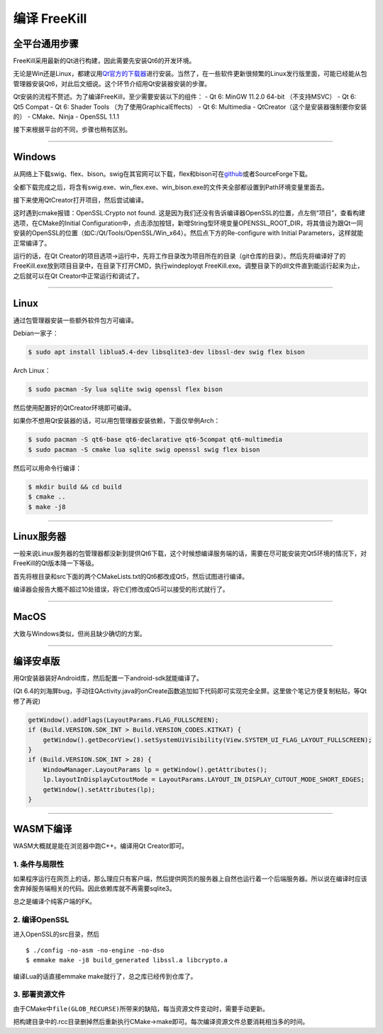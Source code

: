 编译 FreeKill
=============

全平台通用步骤
--------------

FreeKill采用最新的Qt进行构建，因此需要先安装Qt6的开发环境。

无论是Win还是Linux，都建议用\ `Qt官方的下载器 <https://download.qt.io/official_releases/online_installers/>`__\ 进行安装。当然了，在一些软件更新很频繁的Linux发行版里面，可能已经能从包管理器安装Qt6，对此后文细说。这个环节介绍用Qt安装器安装的步骤。

Qt安装的流程不赘述。为了编译FreeKill，至少需要安装以下的组件： - Qt 6:
MinGW 11.2.0 64-bit （不支持MSVC） - Qt 6: Qt5 Compat - Qt 6: Shader
Tools （为了使用GraphicalEffects） - Qt 6: Multimedia -
QtCreator（这个是安装器强制要你安装的） - CMake、Ninja - OpenSSL 1.1.1

接下来根据平台的不同，步骤也稍有区别。

--------------

Windows
-------

从网络上下载swig、flex、bison。swig在其官网可以下载，flex和bison可在\ `github <https://github.com/lexxmark/winflexbison/releases/>`__\ 或者SourceForge下载。

全都下载完成之后，将含有swig.exe、win_flex.exe、win_bison.exe的文件夹全部都设置到Path环境变量里面去。

接下来使用QtCreator打开项目，然后尝试编译。

这时遇到cmake报错：OpenSSL:Crypto not found.
这是因为我们还没有告诉编译器OpenSSL的位置，点左侧“项目”，查看构建选项，在CMake的Initial
Configuration中，点击添加按钮，新增String型环境变量OPENSSL_ROOT_DIR，将其值设为跟Qt一同安装的OpenSSL的位置（如C:/Qt/Tools/OpenSSL/Win_x64）。然后点下方的Re-configure
with Initial Parameters，这样就能正常编译了。

运行的话，在Qt
Creator的项目选项->运行中，先将工作目录改为项目所在的目录（git仓库的目录）。然后先将编译好了的FreeKill.exe放到项目目录中，在目录下打开CMD，执行windeployqt
FreeKill.exe。调整目录下的dll文件直到能运行起来为止，之后就可以在Qt
Creator中正常运行和调试了。

--------------

Linux
-----

通过包管理器安装一些额外软件包方可编译。

Debian一家子：

.. code:: sh

   $ sudo apt install liblua5.4-dev libsqlite3-dev libssl-dev swig flex bison

Arch Linux：

.. code:: sh

   $ sudo pacman -Sy lua sqlite swig openssl flex bison

然后使用配置好的QtCreator环境即可编译。

如果你不想用Qt安装器的话，可以用包管理器安装依赖，下面仅举例Arch：

.. code:: sh

   $ sudo pacman -S qt6-base qt6-declarative qt6-5compat qt6-multimedia
   $ sudo pacman -S cmake lua sqlite swig openssl swig flex bison

然后可以用命令行编译：

.. code:: sh

   $ mkdir build && cd build
   $ cmake ..
   $ make -j8

--------------

Linux服务器
-----------

一般来说Linux服务器的包管理器都没新到提供Qt6下载，这个时候想编译服务端的话，需要在尽可能安装完Qt5环境的情况下，对FreeKill的Qt版本降一下等级。

首先将根目录和src下面的两个CMakeLists.txt的Qt6都改成Qt5，然后试图进行编译。

编译器会报告大概不超过10处错误，将它们修改成Qt5可以接受的形式就行了。

--------------

MacOS
-----

大致与Windows类似，但尚且缺少确切的方案。

--------------

编译安卓版
----------

用Qt安装器装好Android库，然后配置一下android-sdk就能编译了。

(Qt
6.4的刘海屏bug，手动往QActivity.java的onCreate函数追加如下代码即可实现完全全屏。这里做个笔记方便复制粘贴，等Qt修了再说)

.. code:: java

   getWindow().addFlags(LayoutParams.FLAG_FULLSCREEN);
   if (Build.VERSION.SDK_INT > Build.VERSION_CODES.KITKAT) {
       getWindow().getDecorView().setSystemUiVisibility(View.SYSTEM_UI_FLAG_LAYOUT_FULLSCREEN);
   }
   if (Build.VERSION.SDK_INT > 28) {
       WindowManager.LayoutParams lp = getWindow().getAttributes();
       lp.layoutInDisplayCutoutMode = LayoutParams.LAYOUT_IN_DISPLAY_CUTOUT_MODE_SHORT_EDGES;
       getWindow().setAttributes(lp);
   }

--------------

WASM下编译
----------

WASM大概就是能在浏览器中跑C++。编译用Qt Creator即可。

1. 条件与局限性
~~~~~~~~~~~~~~~

如果程序运行在网页上的话，那么理应只有客户端，然后提供网页的服务器上自然也运行着一个后端服务器。所以说在编译时应该舍弃掉服务端相关的代码。因此依赖库就不再需要sqlite3。

总之是编译个纯客户端的FK。

2. 编译OpenSSL
~~~~~~~~~~~~~~

进入OpenSSL的src目录，然后

::

   $ ./config -no-asm -no-engine -no-dso
   $ emmake make -j8 build_generated libssl.a libcrypto.a

编译Lua的话直接emmake make就行了，总之库已经传到仓库了。

3. 部署资源文件
~~~~~~~~~~~~~~~

由于CMake中\ ``file(GLOB_RECURSE)``\ 所带来的缺陷，每当资源文件变动时，需要手动更新。

把构建目录中的.rcc目录删掉然后重新执行CMake->make即可。每次编译资源文件总要消耗相当多的时间。
